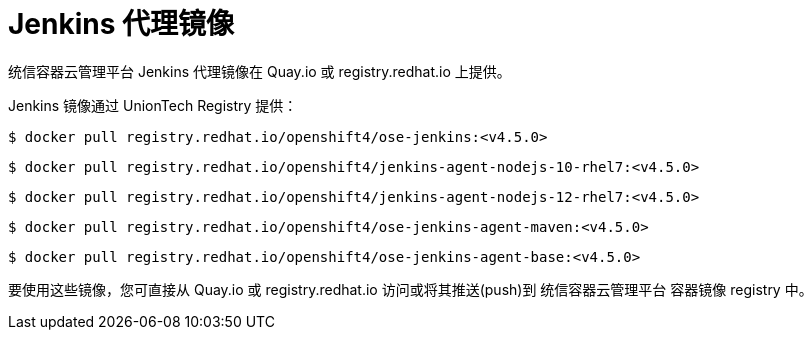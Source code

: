 // Module included in the following assemblies:
//
// * images/using_images/images-other-jenkins-agent.adoc

[id="images-other-jenkins-agent-images_{context}"]
= Jenkins 代理镜像

统信容器云管理平台 Jenkins 代理镜像在 Quay.io 或 registry.redhat.io 上提供。

Jenkins 镜像通过 UnionTech Registry 提供：

[source,terminal]
----
$ docker pull registry.redhat.io/openshift4/ose-jenkins:<v4.5.0>
----

[source,terminal]
----
$ docker pull registry.redhat.io/openshift4/jenkins-agent-nodejs-10-rhel7:<v4.5.0>
----

[source,terminal]
----
$ docker pull registry.redhat.io/openshift4/jenkins-agent-nodejs-12-rhel7:<v4.5.0>
----

[source,terminal]
----
$ docker pull registry.redhat.io/openshift4/ose-jenkins-agent-maven:<v4.5.0>
----

[source,terminal]
----
$ docker pull registry.redhat.io/openshift4/ose-jenkins-agent-base:<v4.5.0>
----

要使用这些镜像，您可直接从 Quay.io 或 registry.redhat.io 访问或将其推送(push)到 统信容器云管理平台 容器镜像 registry 中。
